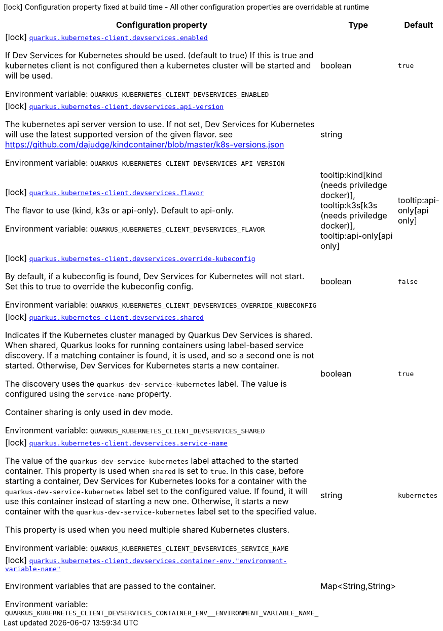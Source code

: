 [.configuration-legend]
icon:lock[title=Fixed at build time] Configuration property fixed at build time - All other configuration properties are overridable at runtime
[.configuration-reference, cols="80,.^10,.^10"]
|===

h|[.header-title]##Configuration property##
h|Type
h|Default

a|icon:lock[title=Fixed at build time] [[quarkus-kubernetes-client_quarkus-kubernetes-client-devservices_quarkus-kubernetes-client-devservices-enabled]] [.property-path]##link:#quarkus-kubernetes-client_quarkus-kubernetes-client-devservices_quarkus-kubernetes-client-devservices-enabled[`quarkus.kubernetes-client.devservices.enabled`]##
ifdef::add-copy-button-to-config-props[]
config_property_copy_button:+++quarkus.kubernetes-client.devservices.enabled+++[]
endif::add-copy-button-to-config-props[]


[.description]
--
If Dev Services for Kubernetes should be used. (default to true) If this is true and kubernetes client is not configured then a kubernetes cluster will be started and will be used.


ifdef::add-copy-button-to-env-var[]
Environment variable: env_var_with_copy_button:+++QUARKUS_KUBERNETES_CLIENT_DEVSERVICES_ENABLED+++[]
endif::add-copy-button-to-env-var[]
ifndef::add-copy-button-to-env-var[]
Environment variable: `+++QUARKUS_KUBERNETES_CLIENT_DEVSERVICES_ENABLED+++`
endif::add-copy-button-to-env-var[]
--
|boolean
|`true`

a|icon:lock[title=Fixed at build time] [[quarkus-kubernetes-client_quarkus-kubernetes-client-devservices_quarkus-kubernetes-client-devservices-api-version]] [.property-path]##link:#quarkus-kubernetes-client_quarkus-kubernetes-client-devservices_quarkus-kubernetes-client-devservices-api-version[`quarkus.kubernetes-client.devservices.api-version`]##
ifdef::add-copy-button-to-config-props[]
config_property_copy_button:+++quarkus.kubernetes-client.devservices.api-version+++[]
endif::add-copy-button-to-config-props[]


[.description]
--
The kubernetes api server version to use. If not set, Dev Services for Kubernetes will use the latest supported version of the given flavor. see https://github.com/dajudge/kindcontainer/blob/master/k8s-versions.json


ifdef::add-copy-button-to-env-var[]
Environment variable: env_var_with_copy_button:+++QUARKUS_KUBERNETES_CLIENT_DEVSERVICES_API_VERSION+++[]
endif::add-copy-button-to-env-var[]
ifndef::add-copy-button-to-env-var[]
Environment variable: `+++QUARKUS_KUBERNETES_CLIENT_DEVSERVICES_API_VERSION+++`
endif::add-copy-button-to-env-var[]
--
|string
|

a|icon:lock[title=Fixed at build time] [[quarkus-kubernetes-client_quarkus-kubernetes-client-devservices_quarkus-kubernetes-client-devservices-flavor]] [.property-path]##link:#quarkus-kubernetes-client_quarkus-kubernetes-client-devservices_quarkus-kubernetes-client-devservices-flavor[`quarkus.kubernetes-client.devservices.flavor`]##
ifdef::add-copy-button-to-config-props[]
config_property_copy_button:+++quarkus.kubernetes-client.devservices.flavor+++[]
endif::add-copy-button-to-config-props[]


[.description]
--
The flavor to use (kind, k3s or api-only). Default to api-only.


ifdef::add-copy-button-to-env-var[]
Environment variable: env_var_with_copy_button:+++QUARKUS_KUBERNETES_CLIENT_DEVSERVICES_FLAVOR+++[]
endif::add-copy-button-to-env-var[]
ifndef::add-copy-button-to-env-var[]
Environment variable: `+++QUARKUS_KUBERNETES_CLIENT_DEVSERVICES_FLAVOR+++`
endif::add-copy-button-to-env-var[]
--
a|tooltip:kind[kind (needs priviledge docker)], tooltip:k3s[k3s (needs priviledge docker)], tooltip:api-only[api only]
|tooltip:api-only[api only]

a|icon:lock[title=Fixed at build time] [[quarkus-kubernetes-client_quarkus-kubernetes-client-devservices_quarkus-kubernetes-client-devservices-override-kubeconfig]] [.property-path]##link:#quarkus-kubernetes-client_quarkus-kubernetes-client-devservices_quarkus-kubernetes-client-devservices-override-kubeconfig[`quarkus.kubernetes-client.devservices.override-kubeconfig`]##
ifdef::add-copy-button-to-config-props[]
config_property_copy_button:+++quarkus.kubernetes-client.devservices.override-kubeconfig+++[]
endif::add-copy-button-to-config-props[]


[.description]
--
By default, if a kubeconfig is found, Dev Services for Kubernetes will not start. Set this to true to override the kubeconfig config.


ifdef::add-copy-button-to-env-var[]
Environment variable: env_var_with_copy_button:+++QUARKUS_KUBERNETES_CLIENT_DEVSERVICES_OVERRIDE_KUBECONFIG+++[]
endif::add-copy-button-to-env-var[]
ifndef::add-copy-button-to-env-var[]
Environment variable: `+++QUARKUS_KUBERNETES_CLIENT_DEVSERVICES_OVERRIDE_KUBECONFIG+++`
endif::add-copy-button-to-env-var[]
--
|boolean
|`false`

a|icon:lock[title=Fixed at build time] [[quarkus-kubernetes-client_quarkus-kubernetes-client-devservices_quarkus-kubernetes-client-devservices-shared]] [.property-path]##link:#quarkus-kubernetes-client_quarkus-kubernetes-client-devservices_quarkus-kubernetes-client-devservices-shared[`quarkus.kubernetes-client.devservices.shared`]##
ifdef::add-copy-button-to-config-props[]
config_property_copy_button:+++quarkus.kubernetes-client.devservices.shared+++[]
endif::add-copy-button-to-config-props[]


[.description]
--
Indicates if the Kubernetes cluster managed by Quarkus Dev Services is shared. When shared, Quarkus looks for running containers using label-based service discovery. If a matching container is found, it is used, and so a second one is not started. Otherwise, Dev Services for Kubernetes starts a new container.

The discovery uses the `quarkus-dev-service-kubernetes` label. The value is configured using the `service-name` property.

Container sharing is only used in dev mode.


ifdef::add-copy-button-to-env-var[]
Environment variable: env_var_with_copy_button:+++QUARKUS_KUBERNETES_CLIENT_DEVSERVICES_SHARED+++[]
endif::add-copy-button-to-env-var[]
ifndef::add-copy-button-to-env-var[]
Environment variable: `+++QUARKUS_KUBERNETES_CLIENT_DEVSERVICES_SHARED+++`
endif::add-copy-button-to-env-var[]
--
|boolean
|`true`

a|icon:lock[title=Fixed at build time] [[quarkus-kubernetes-client_quarkus-kubernetes-client-devservices_quarkus-kubernetes-client-devservices-service-name]] [.property-path]##link:#quarkus-kubernetes-client_quarkus-kubernetes-client-devservices_quarkus-kubernetes-client-devservices-service-name[`quarkus.kubernetes-client.devservices.service-name`]##
ifdef::add-copy-button-to-config-props[]
config_property_copy_button:+++quarkus.kubernetes-client.devservices.service-name+++[]
endif::add-copy-button-to-config-props[]


[.description]
--
The value of the `quarkus-dev-service-kubernetes` label attached to the started container. This property is used when `shared` is set to `true`. In this case, before starting a container, Dev Services for Kubernetes looks for a container with the `quarkus-dev-service-kubernetes` label set to the configured value. If found, it will use this container instead of starting a new one. Otherwise, it starts a new container with the `quarkus-dev-service-kubernetes` label set to the specified value.

This property is used when you need multiple shared Kubernetes clusters.


ifdef::add-copy-button-to-env-var[]
Environment variable: env_var_with_copy_button:+++QUARKUS_KUBERNETES_CLIENT_DEVSERVICES_SERVICE_NAME+++[]
endif::add-copy-button-to-env-var[]
ifndef::add-copy-button-to-env-var[]
Environment variable: `+++QUARKUS_KUBERNETES_CLIENT_DEVSERVICES_SERVICE_NAME+++`
endif::add-copy-button-to-env-var[]
--
|string
|`kubernetes`

a|icon:lock[title=Fixed at build time] [[quarkus-kubernetes-client_quarkus-kubernetes-client-devservices_quarkus-kubernetes-client-devservices-container-env-environment-variable-name]] [.property-path]##link:#quarkus-kubernetes-client_quarkus-kubernetes-client-devservices_quarkus-kubernetes-client-devservices-container-env-environment-variable-name[`quarkus.kubernetes-client.devservices.container-env."environment-variable-name"`]##
ifdef::add-copy-button-to-config-props[]
config_property_copy_button:+++quarkus.kubernetes-client.devservices.container-env."environment-variable-name"+++[]
endif::add-copy-button-to-config-props[]


[.description]
--
Environment variables that are passed to the container.


ifdef::add-copy-button-to-env-var[]
Environment variable: env_var_with_copy_button:+++QUARKUS_KUBERNETES_CLIENT_DEVSERVICES_CONTAINER_ENV__ENVIRONMENT_VARIABLE_NAME_+++[]
endif::add-copy-button-to-env-var[]
ifndef::add-copy-button-to-env-var[]
Environment variable: `+++QUARKUS_KUBERNETES_CLIENT_DEVSERVICES_CONTAINER_ENV__ENVIRONMENT_VARIABLE_NAME_+++`
endif::add-copy-button-to-env-var[]
--
|Map<String,String>
|

|===

